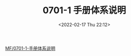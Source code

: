 # -*- eval: (setq org-media-note-screenshot-image-dir (concat default-directory "./static/0701-1 手册体系说明/")); -*-
:PROPERTIES:
:ID:       8460A66C-1800-4D40-8018-8E622A51BDE2
:END:
#+LATEX_CLASS: my-article
#+DATE: <2022-02-17 Thu 22:12>
#+TITLE: 0701-1 手册体系说明

#+ROAM_KEY:


[[x-devonthink-item:28D43456-5AC6-4DAE-B3A3-5FE792E99E77][MF/0701-1-手册体系说明]]
